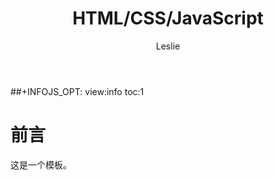#+STARTUP: overview
#+STARTUP: content
#+STARTUP: showall
#+STARTUP: showeverything
#+STARTUP: indent

#+STARTUP: hideblocks
#+STARTUP: nohideblocks
#+OPTIONS: ^:{}

#+OPTIONS: LaTeX:t         
#+OPTIONS: LaTeX:dvipng    
#+OPTIONS: LaTeX:nil       
#+OPTIONS: LaTeX:verbatim  

#+OPTIONS: H:8
#+OPTIONS: toc:3
##+INFOJS_OPT: view:info toc:1


#+LINK_UP: http://lesliezhu.github.com/HTML_CSS_JavaScript/index.html
#+LINK_HOME: http://lesliezhu.github.com

#+STYLE: <link rel="stylesheet" type="text/css" href="http://lesliezhu.github.com/stylesheets/main.css" />
#+LANGUAGE: zh-CN

#+AUTHOR: Leslie
#+EMAIL: pythonisland@gmail.com


#+TITLE: HTML/CSS/JavaScript

* 前言

  这是一个模板。




